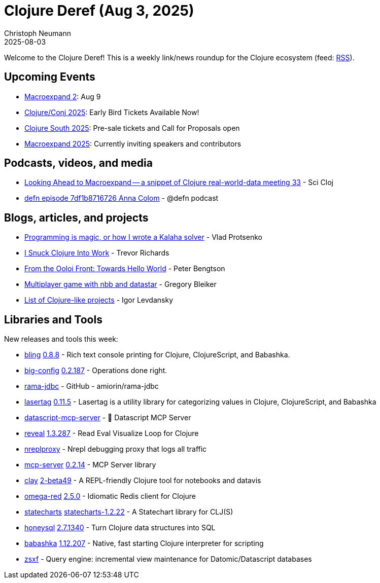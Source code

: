 = Clojure Deref (Aug 3, 2025)
Christoph Neumann
2025-08-03
:jbake-type: post

ifdef::env-github,env-browser[:outfilesuffix: .adoc]

Welcome to the Clojure Deref! This is a weekly link/news roundup for the Clojure ecosystem (feed: https://clojure.org/feed.xml[RSS]).

== Upcoming Events

* https://clojureverse.org/t/macroexpand-2-connecting-clojure-data-practitioners/11485[Macroexpand 2]: Aug 9
* https://2025.clojure-conj.org/[Clojure/Conj 2025]: Early Bird Tickets Available Now!
* http://clojure-south.com/[Clojure South 2025]: Pre-sale tickets and Call for Proposals open
* https://scicloj.github.io/macroexpand-2025/[Macroexpand 2025]: Currently inviting speakers and contributors

== Podcasts, videos, and media

* https://youtu.be/0Onznyaufc0[Looking Ahead to Macroexpand -- a snippet of Clojure real-world-data meeting 33] - Sci Cloj
* https://zencastr.com/z/d_wGkrPd[defn episode 7df1b8716726 Anna Colom] - @defn podcast

== Blogs, articles, and projects

* https://vlaaad.github.io/kalaha[Programming is magic, or how I wrote a Kalaha solver] - Vlad Protsenko
* https://trevdev.ca/blog/i-snuck-clojure-into-work.html[I Snuck Clojure Into Work] - Trevor Richards
* https://www.ooloi.org/home/from-the-ooloi-front-towards-hello-world[From the Ooloi Front: Towards Hello World] - Peter Bengtson
* https://gre.gorio.ch/projects/multiplayer-tic-tac-toe/multiplayer-tic-tac-toe[Multiplayer game with nbb and datastar] - Gregory Bleiker
* https://github.com/ilevd/clojure-like[List of Clojure-like projects] - Igor Levdansky

== Libraries and Tools

New releases and tools this week:

* https://github.com/paintparty/bling[bling] https://github.com/paintparty/bling/releases/tag/v0.8.8[0.8.8] - Rich text console printing for Clojure, ClojureScript, and Babashka.
* https://github.com/amiorin/big-config[big-config] https://github.com/amiorin/big-config/blob/main/CHANGELOG.md[0.2.187] - Operations done right.
* https://github.com/amiorin/rama-jdbc[rama-jdbc]  - GitHub - amiorin/rama-jdbc
* https://github.com/paintparty/lasertag[lasertag] https://github.com/paintparty/lasertag/releases/tag/v0.11.5[0.11.5] - Lasertag is a utility library for categorizing values in Clojure, ClojureScript, and Babashka
* https://github.com/xlisp/datascript-mcp-server[datascript-mcp-server]  - 🚀 Datascript MCP Server
* https://github.com/vlaaad/reveal[reveal] https://github.com/vlaaad/reveal/tree/v1.3.287[1.3.287] - Read Eval Visualize Loop for Clojure
* https://github.com/chr15m/nreplproxy[nreplproxy]  - Nrepl debugging proxy that logs all traffic
* https://github.com/RokLenarcic/mcp-server[mcp-server] https://github.com/RokLenarcic/mcp-server/releases/tag/0.2.14[0.2.14] - MCP Server library
* https://github.com/scicloj/clay[clay] https://github.com/scicloj/clay/blob/main/CHANGELOG.md[2-beta49] - A REPL-friendly Clojure tool for notebooks and datavis
* https://github.com/lukaszkorecki/omega-red[omega-red] https://github.com/lukaszkorecki/omega-red/tree/v2.5.0[2.5.0] - Idiomatic Redis client for Clojure
* https://github.com/fulcrologic/statecharts[statecharts] https://github.com/fulcrologic/statecharts/blob/main/CHANGELOG[statecharts-1.2.22] - A Statechart library for CLJ(S)
* https://github.com/seancorfield/honeysql[honeysql] https://github.com/seancorfield/honeysql/releases/tag/v2.7.1340[2.7.1340] - Turn Clojure data structures into SQL
* https://github.com/babashka/babashka[babashka] https://github.com/babashka/babashka/releases/tag/v1.12.207[1.12.207] - Native, fast starting Clojure interpreter for scripting
* https://github.com/saberstack/zsxf[zsxf]  - Query engine: incremental view maintenance for Datomic/Datascript databases

